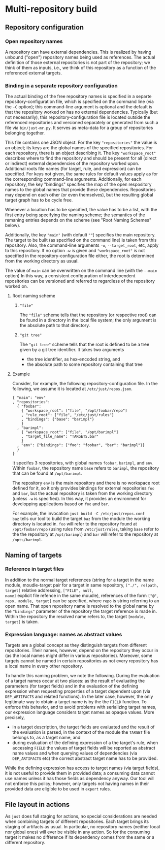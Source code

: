 * Multi-repository build

** Repository configuration

*** Open repository names

A repository can have external dependencies. This is realized by
having unbound ("open") repository names being used as references.
The actual definition of those external repositories is not part
of the repository; we think of them as inputs, i.e., we think of
this repository as a function of the referenced external targets.

*** Binding in a separate repository configuration

The actual binding of the free repository names is specified in a
separte repository-configuration file, which is specified on the
command line (via the ~-C~ option); this command-line argument
is optional and the default is that the repository worked on has
no external dependencies. Typically (but not necessarily), this
repository-configuration file is located outside the referenced
repositories and versioned separately or generated from such a
file via ~bin/just-mr.py~. It serves as meta-data for a group of
repositories belonging together.

This file contains one JSON object. For the key ~"repositories"~ the
value is an object; its keys are the global names of the specified
repositories. For each repository, there is an object describing it.
The key ~"workspace_root"~ describes where to find the repository and
should be present for all (direct or indirect) external dependencies
of the repository worked upon. Additional roots file names (for
target, rule, and expression) can be specified. For keys not given,
the same rules for default values apply as for the corresponding
command-line arguments. Additionally, for each repository, the
key "bindings" specifies the map of the open respository names to
the global names that provide these dependencies. Repositories may
depend on each other (or even themselves), but the resulting global
target graph has to be cycle free.

Whenever a location has to be specified, the value has to be a
list, with the first entry being specifying the naming scheme; the
semantics of the remaning entries depends on the scheme (see "Root
Naming Schemes" below).

Additionally, the key ~"main"~ (with default ~""~) specifies
the main repository. The target to be built (as specified on the
command line) is taken from this repository. Also, the command-line
arguments ~-w~, ~--target_root~, etc, apply to this repository. If
no option ~-w~ is given and ~"workspace_root"~ is not specified in
the repository-configuration file either, the root is determined
from the working directory as usual.

The value of ~main~ can be overwritten on the command line (with
the ~--main~ option) In this way, a consistent configuration
of interdependent repositories can be versioned and referred to
regardless of the repository worked on.

**** Root naming scheme

***** ~"file"~

The ~"file"~ scheme tells that the repository (or respective root)
can be found in a directory in the local file system; the only
argument is the absolute path to that directory.


***** ~"git tree"~

The ~"git tree"~ scheme tells that the root is defined to be a tree
given by a git tree identifier. It takes two arguments
- the tree identifier, as hex-encoded string, and
- the absolute path to some repository containing that tree

**** Example

Consider, for example, the following repository-configuration file.
In the following, we assume it is located at ~/etc/just/repos.json~.

#+BEGIN_SRC
{ "main": "env"
, "repositories":
  { "foobar":
    { "workspace_root": ["file", "/opt/foobar/repo"]
    , "rule_root": ["file", "/etc/just/rules"]
    , "bindings": {"base": "barimpl"}
    }
  , "barimpl":
    { "workspace_root": ["file", "/opt/barimpl"]
    , "target_file_name": "TARGETS.bar"
    }
  , "env": {"bindings": {"foo": "foobar", "bar": "barimpl"}}
  }
}
#+END_SRC

It specifes 3 repositories, with global names ~foobar~, ~barimpl~,
and ~env~. Within ~foobar~, the repository name ~base~ refers to
~barimpl~, the repository that can be found at ~/opt/barimpl~.

The repository ~env~ is the main repository and there is no workspace
root defined for it, so it only provides bindings for external
repositories ~foo~ and ~bar~, but the actual repository is taken
from the working directory (unless ~-w~ is specified). In this way,
it provides an environment for developping applications based on
~foo~ and ~bar~.

For example, the invocation ~just build -C /etc/just/repos.conf
baz~ tells our tool to build the target ~baz~ from the module the
working directory is located in. ~foo~ will refer to the repository
found at ~/opt/foobar/repo~ (using rules from ~/etc/just/rules~,
taking ~base~ refer to the the repository at ~/opt/barimpl~) and
~bar~ will refer to the repository at ~/opts/barimpl~.

** Naming of targets

*** Reference in target files

In addition to the normal target references (string for a target in
the name module, moudle-target pair for a target in same repository,
~["./", relpath, target]~ relative addressing, ~["FILE", null,
name]~ explicit file refence in the same moudle), references of the
form ~["@", repo, module, target]~ can be specified, where ~repo~
is string referring to an open name. That open repository name is
resolved to the global name by the ~"bindings"~ parameter of the
repository the target reference is made in. Within the repository
the resolved name refers to, the target ~[module, target]~ is taken.

*** Expression language: names as abstract values

Targets are a global concept as they distinguish targets from different
repositories. Their names, however, depend on the repository they
occur in (as the local names might differ in various repositories).
Moreover, some targets cannot be named in certain repositories as
not every repository has a local name in every other repository.

To handle this naming problem, we note the following. During the
evaluation of a target names occur at two places: as the result of
evaluating the parameters (for target fields) and in the evaluation
of the defining expression when requesting properties of a target
dependent upon (via ~DEP_ARTIFACTS~ and related functions). In the
later case, however, the only legitimate way to obtain a target
name is by the the ~FIELD~ function. To enforce this behavior, and
to avoid problems with serializing target names, our expression
language considers target names as opaque values. More precisely,
- in a target description, the target fields are evaluated and the
  result of the evaluation is parsed, in the context of the module
  the ~TARGET~ file belongs to, as a target name, and
- during evaluation of the defining expression of a the target's
  rule, when accessing ~FIELD~ the values of target fields will
  be reported as abstract name values and when querying values of
  dependencies (via ~DEP_ARTIFACTS~ etc) the correct abstract target
  name has to be provided.

While the defining expression has access to target names (via
target fields), it is not useful to provide them in provided data;
a consuming data cannot use names unless it has those fields as
dependency anyway. Our tool will not enforce this policy; however,
only targets not having names in their provided data are eligible
to be used in ~export~ rules.

** File layout in actions

As ~just~ does full staging for actions, no special considerations
are needed when combining targets of different repositories. Each
target brings its staging of artifacts as usual. In particular, no
repository names (neither local nor global ones) will ever be visible
in any action. So for the consuming target it makes no difference
if its dependency comes from the same or a different repository.
